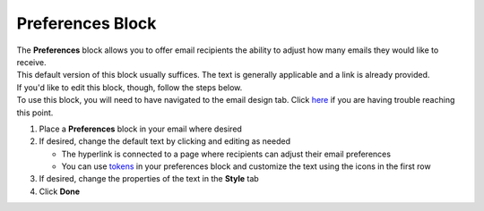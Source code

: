 Preferences Block
=================

| The **Preferences** block allows you to offer email recipients the ability to adjust how many emails they would like to receive.
| This default version of this block usually suffices. The text is generally applicable and a link is already provided.
| If you'd like to edit this block, though, follow the steps below.
| To use this block, you will need to have navigated to the email design tab. Click `here </users/automation/guides/emails/design_email.html>`_ if you are having trouble reaching this point.

#. Place a **Preferences** block in your email where desired
#. If desired, change the default text by clicking and editing as needed

   * The hyperlink is connected to a page where recipients can adjust their email preferences
   * You can use `tokens </users/general/guides/functions_of_the_grid/tokens.html>`_ in your preferences block and customize the text using the icons in the first row
#. If desired, change the properties of the text in the **Style** tab
#. Click **Done**
